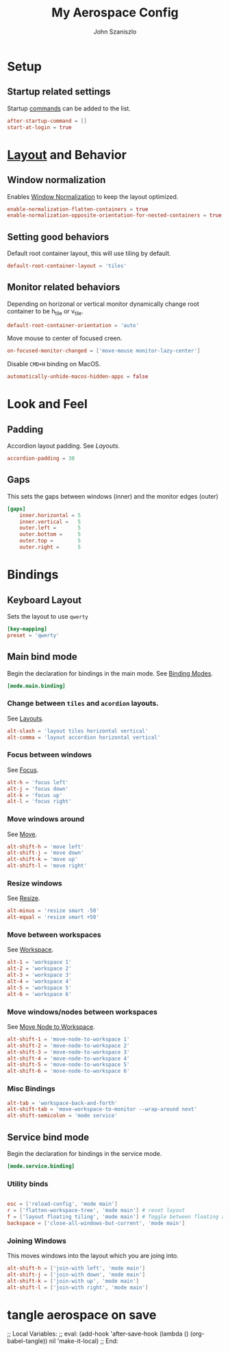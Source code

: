 #+TITLE: My Aerospace Config
#+AUTHOR: John Szaniszlo

* Setup
** Startup related settings

Startup [[https://nikitabobko.github.io/AeroSpace/commands][commands]] can be added to the list.

#+BEGIN_SRC toml :tangle aerospace.toml
  after-startup-command = []
  start-at-login = true
#+END_SRC
* [[https://nikitabobko.github.io/AeroSpace/guide#layouts][Layout]] and Behavior
** Window normalization

Enables [[https://nikitabobko.github.io/AeroSpace/guide#normalization][Window Normalization]] to keep the layout optimized.

#+BEGIN_SRC toml :tangle aerospace.toml
  enable-normalization-flatten-containers = true
  enable-normalization-opposite-orientation-for-nested-containers = true
#+END_SRC

** Setting good behaviors

Default root container layout, this will use tiling by default.

#+BEGIN_SRC toml :tangle aerospace.toml
  default-root-container-layout = 'tiles'
#+END_SRC

** Monitor related behaviors

Depending on horizonal or vertical monitor dynamically change root container to be h_tile or v_tile.

#+BEGIN_SRC toml :tangle aerospace.toml
  default-root-container-orientation = 'auto'
#+END_SRC

Move mouse to center of focused creen.

#+BEGIN_SRC toml :tangle aerospace.toml
  on-focused-monitor-changed = ['move-mouse monitor-lazy-center']
#+END_SRC

Disable ~CMD+H~ binding on MacOS.

#+BEGIN_SRC toml :tangle aerospace.toml
  automatically-unhide-macos-hidden-apps = false
#+END_SRC

* Look and Feel
** Padding

Accordion layout padding.  See [[$https://nikitabobko.github.io/AeroSpace/guide#layouts][Layouts]].

#+BEGIN_SRC toml :tangle aerospace.toml
  accordion-padding = 30
#+END_SRC

** Gaps

This sets the gaps between windows (inner) and the monitor edges (outer)

#+BEGIN_SRC toml :tangle aerospace.toml
  [gaps]
      inner.horizontal = 5
      inner.vertical =   5
      outer.left =       5
      outer.bottom =     5
      outer.top =        5
      outer.right =      5
#+END_SRC

* Bindings
** Keyboard Layout

Sets the layout to use ~qwerty~

#+BEGIN_SRC toml :tangle aerospace.toml
  [key-mapping]
  preset = 'qwerty'
#+END_SRC

** Main bind mode

Begin the declaration for bindings in the main mode.  See [[https://nikitabobko.github.io/AeroSpace/guide#binding-modes][Binding Modes]].

#+BEGIN_SRC toml :tangle aerospace.toml
  [mode.main.binding]
#+END_SRC

*** Change between ~tiles~ and ~acordion~ layouts.

See [[https://nikitabobko.github.io/AeroSpace/commands#layout][Layouts]].

#+BEGIN_SRC toml :tangle aerospace.toml
      alt-slash = 'layout tiles horizontal vertical'
      alt-comma = 'layout accordion horizontal vertical'
#+END_SRC

*** Focus between windows

See [[https://nikitabobko.github.io/AeroSpace/commands#focus][Focus]].

#+BEGIN_SRC toml :tangle aerospace.toml
      alt-h = 'focus left'
      alt-j = 'focus down'
      alt-k = 'focus up'
      alt-l = 'focus right'
#+END_SRC

*** Move windows around

See [[https://nikitabobko.github.io/AeroSpace/commands#move][Move]].

#+BEGIN_SRC toml :tangle aerospace.toml
  alt-shift-h = 'move left'
  alt-shift-j = 'move down'
  alt-shift-k = 'move up'
  alt-shift-l = 'move right'
#+END_SRC

*** Resize windows

See [[https://nikitabobko.github.io/AeroSpace/commands#resize][Resize]].

#+BEGIN_SRC toml :tangle aerospace.toml
  alt-minus = 'resize smart -50'
  alt-equal = 'resize smart +50'
#+END_SRC

*** Move between workspaces

See [[https://nikitabobko.github.io/AeroSpace/commands#workspace][Workspace]].

#+BEGIN_SRC toml :tangle aerospace.toml
  alt-1 = 'workspace 1'
  alt-2 = 'workspace 2'
  alt-3 = 'workspace 3'
  alt-4 = 'workspace 4'
  alt-5 = 'workspace 5'
  alt-6 = 'workspace 6'
#+END_SRC

*** Move windows/nodes between workspaces

See [[https://nikitabobko.github.io/AeroSpace/commands#move-node-to-workspace][Move Node to Workspace]].

#+BEGIN_SRC toml :tangle aerospace.toml
  alt-shift-1 = 'move-node-to-workspace 1'
  alt-shift-2 = 'move-node-to-workspace 2'
  alt-shift-3 = 'move-node-to-workspace 3'
  alt-shift-4 = 'move-node-to-workspace 4'
  alt-shift-5 = 'move-node-to-workspace 5'
  alt-shift-6 = 'move-node-to-workspace 6'
#+END_SRC

*** Misc Bindings

#+BEGIN_SRC toml :tangle aerospace.toml
  alt-tab = 'workspace-back-and-forth'
  alt-shift-tab = 'move-workspace-to-monitor --wrap-around next'
  alt-shift-semicolon = 'mode service'
#+END_SRC

** Service bind mode

Begin the declaration for bindings in the service mode.

#+BEGIN_SRC toml :tangle aerospace.toml
    [mode.service.binding]
#+END_SRC

*** Utility binds

#+BEGIN_SRC toml :tangle aerospace.toml

  esc = ['reload-config', 'mode main']
  r = ['flatten-workspace-tree', 'mode main'] # reset layout
  f = ['layout floating tiling', 'mode main'] # Toggle between floating and tiling layout
  backspace = ['close-all-windows-but-current', 'mode main']
#+END_SRC

*** Joining Windows

This moves windows into the layout which you are joing into.

#+BEGIN_SRC toml :tangle aerospace.toml
  alt-shift-h = ['join-with left', 'mode main']
  alt-shift-j = ['join-with down', 'mode main']
  alt-shift-k = ['join-with up', 'mode main']
  alt-shift-l = ['join-with right', 'mode main']
#+END_SRC

* tangle aerospace on save
;; Local Variables:
;; eval: (add-hook 'after-save-hook (lambda () (org-babel-tangle)) nil 'make-it-local)
;; End:
